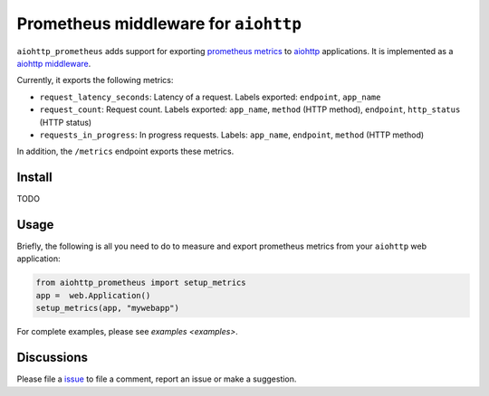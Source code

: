 Prometheus middleware for ``aiohttp``
-------------------------------------

``aiohttp_prometheus`` adds support for exporting `prometheus metrics <https://promehteus.io>`__ to `aiohttp <https://github.com/aio-libs/aiohttp>`__ applications. It is implemented as a `aiohttp middleware <http://aiohttp.readthedocs.io/en/stable/web.html#middlewares>`__.

Currently, it exports the following metrics:

- ``request_latency_seconds``: Latency of a request. Labels exported: ``endpoint``, ``app_name``
- ``request_count``: Request count. Labels exported: ``app_name``, ``method`` (HTTP method), ``endpoint``, ``http_status`` (HTTP status)
- ``requests_in_progress``: In progress requests. Labels: ``app_name``, ``endpoint``, ``method`` (HTTP method)

In addition, the ``/metrics`` endpoint exports these metrics.

Install
=======

TODO


Usage
=====

Briefly, the following is all you need to do to measure and export prometheus
metrics from your ``aiohttp`` web application:

.. code::

    from aiohttp_prometheus import setup_metrics
    app =  web.Application()
    setup_metrics(app, "mywebapp")

For complete examples, please see `examples <examples>`.

Discussions
===========

Please file a `issue <https://github.com/amitsaha/aiohttp-prometheus/issues/new>`__
to file a comment, report an issue or make a suggestion.
